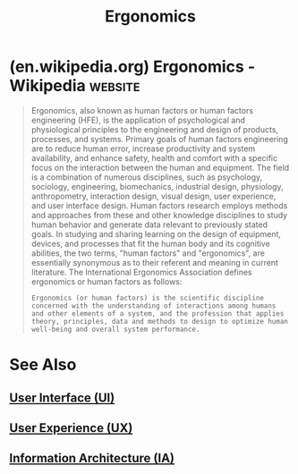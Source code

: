 :PROPERTIES:
:ID:       7464bc09-0286-4ba9-8f55-84d62ca11eba
:ROAM_ALIASES: "Human Factors Engineering (HFE)" "Human Factors"
:END:
#+title: Ergonomics
#+filetags: :human_interaction:design:
* (en.wikipedia.org) Ergonomics - Wikipedia                         :website:
:PROPERTIES:
:ID:       530cd01a-6af3-4f0a-b3a9-262abd7dad94
:ROAM_REFS: https://en.wikipedia.org/wiki/Ergonomics
:END:

#+begin_quote
  Ergonomics, also known as human factors or human factors engineering (HFE), is the application of psychological and physiological principles to the engineering and design of products, processes, and systems.  Primary goals of human factors engineering are to reduce human error, increase productivity and system availability, and enhance safety, health and comfort with a specific focus on the interaction between the human and equipment.
  The field is a combination of numerous disciplines, such as psychology, sociology, engineering, biomechanics, industrial design, physiology, anthropometry, interaction design, visual design, user experience, and user interface design.  Human factors research employs methods and approaches from these and other knowledge disciplines to study human behavior and generate data relevant to previously stated goals.  In studying and sharing learning on the design of equipment, devices, and processes that fit the human body and its cognitive abilities, the two terms, "human factors" and "ergonomics", are essentially synonymous as to their referent and meaning in current literature.
  The International Ergonomics Association defines ergonomics or human factors as follows:
  : Ergonomics (or human factors) is the scientific discipline concerned with the understanding of interactions among humans and other elements of a system, and the profession that applies theory, principles, data and methods to design to optimize human well-being and overall system performance.
#+end_quote
* See Also
** [[id:b9ce61e4-2fd7-460e-8583-2a3128d05dd6][User Interface (UI)]]
** [[id:7a1c5720-4743-433b-9d21-59ace486d39a][User Experience (UX)]]
** [[id:de62e175-11b3-419c-b6ad-8860c94ae32b][Information Architecture (IA)]]
